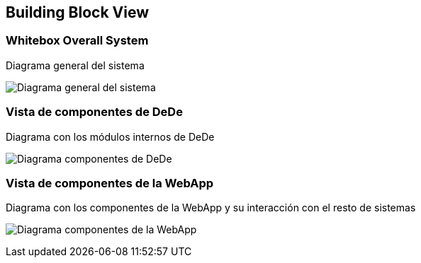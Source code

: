 [[section-building-block-view]]


== Building Block View

=== Whitebox Overall System
Diagrama general del sistema

image:05_building_block_view_1.png["Diagrama general del sistema"]

=== Vista de componentes de DeDe
Diagrama con los módulos internos de DeDe

image:05_building_block_view_2.png["Diagrama componentes de DeDe"]

=== Vista de componentes de la WebApp
Diagrama con los componentes de la WebApp y su interacción con el resto de sistemas

image:05_building_block_view_3.png["Diagrama componentes de la WebApp"]
